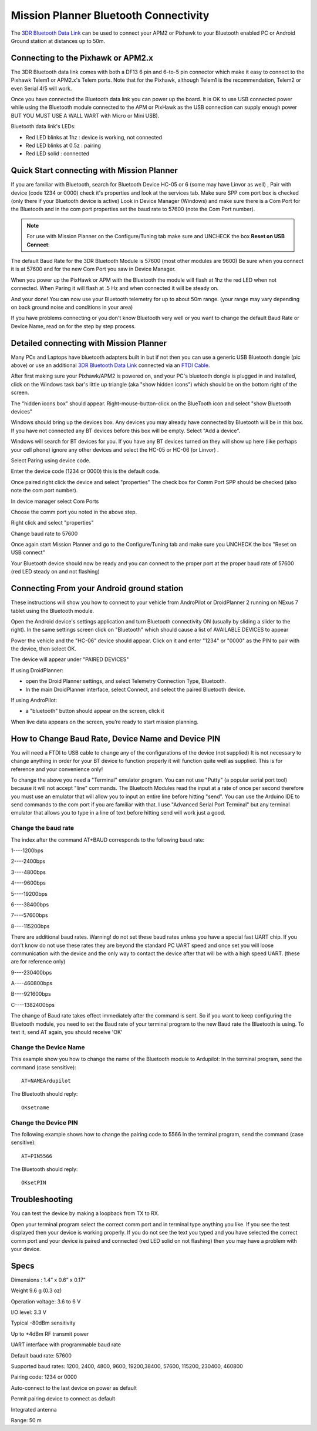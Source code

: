 .. _common-mission-planner-bluetooth-connectivity:

======================================
Mission Planner Bluetooth Connectivity
======================================

The `3DR Bluetooth Data Link <http://store.3drobotics.com/products/bluetooth-data-link>`__ can
be used to connect your APM2 or Pixhawk to your Bluetooth enabled PC or
Android Ground station at distances up to 50m.

.. image:: ../../../images/Bluetooth.jpg
    :target: ../_images/Bluetooth.jpg

Connecting to the Pixhawk or APM2.x
===================================

The 3DR Bluetooth data link comes with both a DF13 6 pin and 6-to-5 pin
connector which make it easy to connect to the Pixhawk Telem1 or
APM2.x's Telem ports.  Note that for the Pixhawk, although Telem1 is the
recommendation, Telem2 or even Serial 4/5 will work.

.. image:: ../../../images/telemetry_bluetooth_datalink_pixhawk_and_apm2.jpg
    :target: ../_images/telemetry_bluetooth_datalink_pixhawk_and_apm2.jpg

Once you have connected the Bluetooth data link you can power up the
board.  It is OK to use USB connected power while using the Bluetooth
module connected to the APM or PixHawk as the USB connection can supply
enough power BUT YOU MUST USE A WALL WART with Micro or Mini USB).

Bluetooth data link's LEDs:

-  Red LED blinks at 1hz : device is working, not connected
-  Red LED blinks at 0.5z : pairing
-  Red LED solid : connected

Quick Start connecting with Mission Planner
===========================================

If you are familiar with Bluetooth, search for Bluetooth Device HC-05 or
6 (some may have Linvor as well) , Pair with device (code 1234 or 0000)
check it's properties and look at the services tab. Make sure SPP com
port box is checked (only there if your Bluetooth device is active) Look
in Device Manager (Windows) and make sure there is a Com Port for the
Bluetooth and in the com port properties set the baud rate to 57600
(note the Com Port number).

.. note::

   For use with Mission Planner on the Configure/Tuning tab make sure
   and UNCHECK the box **Reset on USB Connect**:

.. image:: ../../../images/mp.jpg
    :target: ../_images/mp.jpg

The default Baud Rate for the 3DR Bluetooth Module is 57600 (most other
modules are 9600) Be sure when you connect it is at 57600 and for the
new Com Port you saw in Device Manager.

When you power up the PixHawk or APM with the Bluetooth the module will
flash at 1hz the red LED when not connected. When Paring it will flash
at .5 Hz and when connected it will be steady on.

And your done! You can now use your Bluetooth telemetry for up to about
50m range. (your range may vary depending on back ground noise and
conditions in your area)

If you have problems connecting or you don't know Bluetooth very well or
you want to change the default Baud Rate or Device Name, read on for the
step by step process.

.. _common-mission-planner-bluetooth-connectivity_detailed_connecting_with_mission_planner:

Detailed connecting with Mission Planner
========================================

.. image:: ../../../images/Mini_Bluetooth_Dongle.jpg
    :target: ../_images/Mini_Bluetooth_Dongle.jpg

Many PCs and Laptops have bluetooth adapters built in but if not then
you can use a generic USB Bluetooth dongle (pic above) or use an
additional `3DR Bluetooth Data Link <http://store.3drobotics.com/products/bluetooth-data-link>`__
connected via an `FTDI Cable <http://store.jdrones.com/cable_ftdi_6pin_5v_p/cblftdi5v6p.htm>`__.

After first making sure your Pixhawk/APM2 is powered on, and your PC's
bluetooth dongle is plugged in and installed, click on the Windows task
bar's little up triangle (aka "show hidden icons") which should be on
the bottom right of the screen.

.. image:: ../../../images/windows_task_bar_show_hidden_icons.jpg
    :target: ../_images/windows_task_bar_show_hidden_icons.jpg

The "hidden icons box" should appear. Right-mouse-button-click on the
BlueTooth icon and select "show Bluetooth devices"

.. image:: ../../../images/BT.jpg
    :target: ../_images/BT.jpg

.. image:: ../../../images/BT-1.jpg
    :target: ../_images/BT-1.jpg

Windows should bring up the devices box. Any devices you may already
have connected by Bluetooth will be in this box. If you have not
connected any BT devices before this box will be empty. Select "Add a
device".

.. image:: ../../../images/BT-3.jpg
    :target: ../_images/BT-3.jpg

Windows will search for BT devices for you. If you have any BT devices
turned on they will show up here (like perhaps your cell phone) ignore
any other devices and select the HC-05 or HC-06 (or Linvor) .

.. image:: ../../../images/discovery.jpg
    :target: ../_images/discovery.jpg

Select Paring using device code.

.. image:: ../../../images/pairing.jpg
    :target: ../_images/pairing.jpg

Enter the device code (1234 or 0000) this is the default code.

.. image:: ../../../images/pin.png
    :target: ../_images/pin.png

Once paired right click the device and select "properties" The check box
for Comm Port SPP should be checked (also note the com port number).

.. image:: ../../../images/properties.png
    :target: ../_images/properties.png

In device manager select Com Ports

Choose the comm port you noted in the above step.

Right click and select "properties"

Change baud rate to 57600

Once again start Mission Planner and go to the Configure/Tuning tab and
make sure you UNCHECK the box "Reset on USB connect"

.. image:: ../../../images/mp.jpg
    :target: ../_images/mp.jpg

Your Bluetooth device should now be ready and you can connect to the
proper port at the proper baud rate of 57600 (red LED steady on and not
flashing)

Connecting From your Android ground station
===========================================

These instructions will show you how to connect to your vehicle from
AndroPilot or DroidPlanner 2 running on  NExus 7 tablet using the
Bluetooth module.

Open the Android device's settings application and turn Bluetooth
connectivity ON (usually by sliding a slider to the right).  In the same
settings screen click on "Bluetooth" which should cause a list of
AVAILABLE DEVICES to appear

Power the vehicle and the "HC-06" device should appear.  Click on it and
enter "1234" or "0000" as the PIN to pair with the device, then select
OK.

The device will appear under "PAIRED DEVICES"

If using DroidPlanner:

-  open the Droid Planner settings, and select Telemetry Connection
   Type, Bluetooth.
-  In the main DroidPlanner interface, select Connect, and select the
   paired Bluetooth device.

If using AndroPilot:

-  a "bluetooth" button should appear on the screen, click it

When live data appears on the screen, you’re ready to start mission
planning.

How to Change Baud Rate, Device Name and Device PIN
===================================================

You will need a FTDI to USB cable to change any of the configurations of
the device (not supplied) It is not necessary to change anything in
order for your BT device to function properly it will function quite
well as supplied. This is for reference and your convenience only!

To change the above you need a "Terminal" emulator program. You can not
use "Putty" (a popular serial port tool)  because it will not accept
"line" commands. The Bluetooth Modules read the input at a rate of once
per second therefore you must use an emulator that will allow you to
input an entire line before hitting "send". You can use the Arduino IDE
to send commands to the com port if you are familiar with that. I use 
"Advanced Serial Port Terminal" but any terminal emulator that allows
you to type in a line of text before hitting send will work just a good.

Change the baud rate
--------------------

The index  after the command AT+BAUD corresponds to the following baud
rate:

1----1200bps

2----2400bps

3----4800bps

4----9600bps

5----19200bps

6----38400bps

7----57600bps

8----115200bps

There are additional baud rates. Warning! do not set these baud rates
unless you have a special fast UART chip. If you don't know do not use
these rates they are beyond the standard PC UART speed and once set you
will loose communication with the device and the only way to contact the
device after that will be with a high speed UART.  (these are for
reference only)

9----230400bps

A----460800bps

B----921600bps

C----1382400bps

The change of Baud rate takes effect immediately after the command is
sent. So if you want to keep configuring the Bluetooth module, you need
to set the Baud rate of your terminal program to the new Baud rate the
Bluetooth is using. To test it, send AT again, you should receive 'OK'

Change the Device Name
----------------------

This example show you how to change the name of the Bluetooth module to
Ardupilot: In the terminal program, send the command (case sensitive):

::

    AT+NAMEArdupilot

The Bluetooth should reply:

::

    OKsetname

Change the Device PIN
---------------------

The following example shows how to change the pairing code to 5566 In
the terminal program, send the command (case sensitive):

::

    AT+PIN5566

The Bluetooth should reply:

::

    OKsetPIN

Troubleshooting
===============

You can test the device by making a loopback from TX to RX.

.. image:: ../../../images/bluetooth-loopback.jpg
    :target: ../_images/bluetooth-loopback.jpg

Open your terminal program select the correct comm port and in terminal
type anything you like. If you see the test displayed then your device
is working properly. If you do not see the text you typed and you have
selected the correct comm port and your device is paired and connected
(red LED solid on not flashing) then you may have a problem with your
device.

Specs
=====

Dimensions : 1.4” x 0.6” x 0.17”

Weight 9.6 g (0.3 oz)

Operation voltage: 3.6 to 6 V

I/O level: 3.3 V

Typical -80dBm sensitivity

Up to +4dBm RF transmit power

UART interface with programmable baud rate

Default baud rate: 57600

Supported baud rates: 1200, 2400, 4800, 9600, 19200,38400, 57600,
115200, 230400, 460800

Pairing code: 1234 or 0000

Auto-connect to the last device on power as default

Permit pairing device to connect as default

Integrated antenna

Range: 50 m
